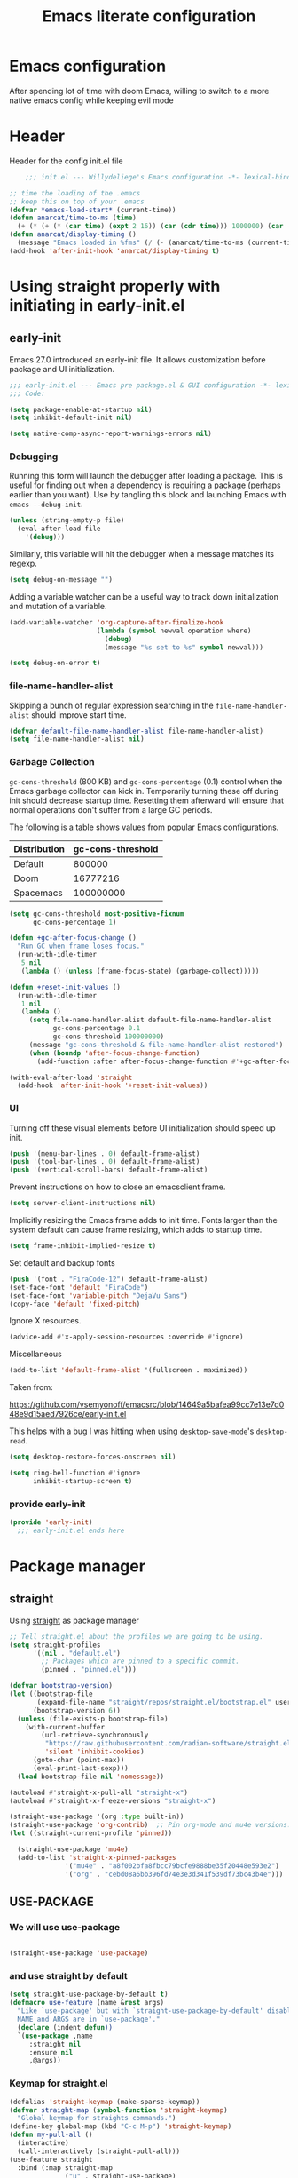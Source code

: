 #+TITLE: Emacs literate configuration
#+PROPERTY: header-args :tangle init.el :results none
#+OPTIONS: toc:nil num:nil
#+auto_tangle: t

* Emacs configuration
After spending lot of time with doom Emacs, willing to switch to a more native emacs config while keeping evil mode
* Header
Header for the config init.el file
#+begin_src emacs-lisp
    ;;; init.el --- Willydeliege's Emacs configuration -*- lexical-binding: t -*-

;; time the loading of the .emacs
;; keep this on top of your .emacs
(defvar *emacs-load-start* (current-time))
(defun anarcat/time-to-ms (time)
  (+ (* (+ (* (car time) (expt 2 16)) (car (cdr time))) 1000000) (car (cdr (cdr time)))))
(defun anarcat/display-timing ()
  (message "Emacs loaded in %fms" (/ (- (anarcat/time-to-ms (current-time)) (anarcat/time-to-ms *emacs-load-start*)) 1000000.0)))
(add-hook 'after-init-hook 'anarcat/display-timing t)

#+end_src

* Using straight properly with initiating in early-init.el
** early-init
:PROPERTIES:
:header-args: :tangle-mode o444 :results silent :tangle ~/.emacs.d/early-init.el
:END:
Emacs 27.0 introduced an early-init file. It allows customization before package and UI initialization.
#+begin_src emacs-lisp :lexical t
  ;;; early-init.el --- Emacs pre package.el & GUI configuration -*- lexical-binding: t; -*-
  ;;; Code:
#+end_src

#+begin_src emacs-lisp :lexical t
(setq package-enable-at-startup nil)
(setq inhibit-default-init nil)
#+end_src

#+begin_src emacs-lisp :lexical t
(setq native-comp-async-report-warnings-errors nil)
#+end_src

*** Debugging
Running this form will launch the debugger after loading a package.
This is useful for finding out when a dependency is requiring a package (perhaps earlier than you want).
Use by tangling this block and launching Emacs with =emacs --debug-init=.

#+begin_src emacs-lisp :var file="" :results silent :tangle no
(unless (string-empty-p file)
  (eval-after-load file
    '(debug)))
#+end_src

Similarly, this variable will hit the debugger when a message matches its regexp.
#+begin_src emacs-lisp :tangle no
(setq debug-on-message "")
#+end_src

Adding a variable watcher can be a useful way to track down initialization and mutation of a variable.
#+begin_src emacs-lisp :tangle no
(add-variable-watcher 'org-capture-after-finalize-hook
                      (lambda (symbol newval operation where)
                        (debug)
                        (message "%s set to %s" symbol newval)))
#+end_src

#+begin_src emacs-lisp :tangle no
(setq debug-on-error t)
#+end_src

*** file-name-handler-alist
Skipping a bunch of regular expression searching in the =file-name-handler-alist= should improve start time.
#+begin_src emacs-lisp :lexical t
(defvar default-file-name-handler-alist file-name-handler-alist)
(setq file-name-handler-alist nil)
#+end_src

*** Garbage Collection
=gc-cons-threshold= (800 KB) and =gc-cons-percentage= (0.1) control when the Emacs garbage collector can kick in.
Temporarily turning these off during init should decrease startup time.
Resetting them afterward will ensure that normal operations don't suffer from a large GC periods.

The following is a table shows values from popular Emacs configurations.

| Distribution | gc-cons-threshold |
|--------------+-------------------|
| Default      |            800000 |
| Doom         |          16777216 |
| Spacemacs    |         100000000 |

#+begin_src emacs-lisp :lexical t
(setq gc-cons-threshold most-positive-fixnum
      gc-cons-percentage 1)

(defun +gc-after-focus-change ()
  "Run GC when frame loses focus."
  (run-with-idle-timer
   5 nil
   (lambda () (unless (frame-focus-state) (garbage-collect)))))
#+end_src

#+begin_src emacs-lisp :lexical t
(defun +reset-init-values ()
  (run-with-idle-timer
   1 nil
   (lambda ()
     (setq file-name-handler-alist default-file-name-handler-alist
           gc-cons-percentage 0.1
           gc-cons-threshold 100000000)
     (message "gc-cons-threshold & file-name-handler-alist restored")
     (when (boundp 'after-focus-change-function)
       (add-function :after after-focus-change-function #'+gc-after-focus-change)))))

(with-eval-after-load 'straight
  (add-hook 'after-init-hook '+reset-init-values))
#+end_src

*** UI
Turning off these visual elements before UI initialization should speed up init.
#+begin_src emacs-lisp :lexical t
(push '(menu-bar-lines . 0) default-frame-alist)
(push '(tool-bar-lines . 0) default-frame-alist)
(push '(vertical-scroll-bars) default-frame-alist)
#+end_src

Prevent instructions on how to close an emacsclient frame.
#+begin_src emacs-lisp :lexical t
(setq server-client-instructions nil)
#+end_src

Implicitly resizing the Emacs frame adds to init time.
Fonts larger than the system default can cause frame resizing, which adds to startup time.
#+begin_src emacs-lisp :lexical t
(setq frame-inhibit-implied-resize t)
#+end_src

Set default and backup fonts
#+begin_src emacs-lisp :lexical t
(push '(font . "FiraCode-12") default-frame-alist)
(set-face-font 'default "FiraCode")
(set-face-font 'variable-pitch "DejaVu Sans")
(copy-face 'default 'fixed-pitch)
#+end_src
Ignore X resources.
#+begin_src emacs-lisp :lexical t
(advice-add #'x-apply-session-resources :override #'ignore)
#+end_src

Miscellaneous
#+begin_src emacs-lisp
(add-to-list 'default-frame-alist '(fullscreen . maximized))
#+end_src

Taken from:

[[https://github.com/vsemyonoff/emacsrc/blob/14649a5bafea99cc7e13e7d048e9d15aed7926ce/early-init.el]]

This helps with a bug I was hitting when using =desktop-save-mode='s =desktop-read=.
#+begin_src emacs-lisp :lexical t
(setq desktop-restore-forces-onscreen nil)
#+end_src

#+begin_src emacs-lisp :lexical t
(setq ring-bell-function #'ignore
      inhibit-startup-screen t)
#+end_src

*** provide early-init
#+begin_src emacs-lisp :lexical t
(provide 'early-init)
  ;;; early-init.el ends here
#+end_src

* Package manager
** straight
Using [[https://github.com/radian-software/straight.el#getting-started][straight]] as package manager
#+begin_src emacs-lisp
;; Tell straight.el about the profiles we are going to be using.
(setq straight-profiles
      '((nil . "default.el")
        ;; Packages which are pinned to a specific commit.
        (pinned . "pinned.el")))
#+end_src

#+begin_src emacs-lisp
(defvar bootstrap-version)
(let ((bootstrap-file
       (expand-file-name "straight/repos/straight.el/bootstrap.el" user-emacs-directory))
      (bootstrap-version 6))
  (unless (file-exists-p bootstrap-file)
    (with-current-buffer
        (url-retrieve-synchronously
         "https://raw.githubusercontent.com/radian-software/straight.el/develop/install.el"
         'silent 'inhibit-cookies)
      (goto-char (point-max))
      (eval-print-last-sexp)))
  (load bootstrap-file nil 'nomessage))
#+end_src

#+begin_src emacs-lisp
  (autoload #'straight-x-pull-all "straight-x")
  (autoload #'straight-x-freeze-versions "straight-x")
#+end_src

#+begin_src emacs-lisp
  (straight-use-package '(org :type built-in))
  (straight-use-package 'org-contrib)  ;; Pin org-mode and mu4e versions.
  (let ((straight-current-profile 'pinned))

    (straight-use-package 'mu4e)
    (add-to-list 'straight-x-pinned-packages
                '("mu4e" . "a8f002bfa8fbcc79bcfe9888be35f20448e593e2")
                '("org" . "cebd08a6bb396fd74e3e3d341f539df73bc43b4e")))

#+end_src

** USE-PACKAGE
*** We will use use-package
#+begin_src emacs-lisp

(straight-use-package 'use-package)

#+end_src
*** and use straight by default
#+begin_src emacs-lisp
(setq straight-use-package-by-default t)
(defmacro use-feature (name &rest args)
  "Like `use-package' but with `straight-use-package-by-default' disabled.
  NAME and ARGS are in `use-package'."
  (declare (indent defun))
  `(use-package ,name
     :straight nil
     :ensure nil
     ,@args))
#+end_src
*** Keymap for straight.el
#+begin_src emacs-lisp
  (defalias 'straight-keymap (make-sparse-keymap))
  (defvar straight-map (symbol-function 'straight-keymap)
    "Global keymap for straights commands.")
  (define-key global-map (kbd "C-c M-p") 'straight-keymap)
  (defun my-pull-all ()
    (interactive)
    (call-interactively (straight-pull-all)))
  (use-feature straight
    :bind (:map straight-map
                ("u" . straight-use-package)
                ("r" . straight-get-recipe)
                ("P" . my-pull-all)
                ("F" . straight-fetch-all)
                ("p" . straight-pull-package)
                ("f" . straight-fetch-package)
                ("v" . straight-visit-package)
                ("b" . straight-visit-package-website)))
#+end_src

* Personal information
#+begin_src emacs-lisp
(setq user-full-name "Frédéric Willem"
      user-mail-address "frederic.willem@gmail.com")
#+end_src

* Defaults
** Save place
#+begin_src emacs-lisp
;; Save the last place edited in files
(use-feature saveplace
  :config
  (save-place-mode 1)
  (setq save-place-file (locate-user-emacs-file "places" ".emacs-places")
        save-place-forget-unreadable-files nil))
#+end_src

** Emacs
#+begin_src emacs-lisp
  (use-feature emacs
    :bind ("C-x C" . save-buffers-kill-emacs)
    :init
    (require 'diary-lib)
    (shell-command "xcape -e 'Control_L=Escape'")
    (defvar ctrl-z-map (make-sparse-keymap))
    (global-set-key [(control ?z)] ctrl-z-map))
#+end_src

** Winner-mode
#+begin_src emacs-lisp
  (use-feature winner
    :bind (:map winner-mode-map
                ("C-\\" . winner-undo)
                ("C-|" . winner-redo))
    :init
    (winner-mode)
    (keymap-unset winner-mode-map "C-c <left>")
    (keymap-unset winner-mode-map "C-c <right>"))
#+end_src

** Recentf
#+begin_src emacs-lisp
(use-feature recentf
  :hook (emacs-startup .  recentf-mode)
  :config
  (setq recentf-max-menu-items 25)
  (setq recentf-max-saved-items 25)
  (add-to-list 'recentf-exclude "~/.emacs.d/.cache/treemacs-persist"))
#+end_src

** Line numbers
#+begin_src emacs-lisp
(use-feature display-line-numbers
  :hook ((text-mode prog-mode) . display-line-numbers-mode)
  :config
  (setq-default display-line-numbers-type 'relative
                display-line-numbers-width 4))
#+end_src

** Display time in modeline
#+begin_src emacs-lisp
  (setq display-time-day-and-date t)
  (setq display-time-default-load-average nil)
  (setq display-time-24hr-format t)
  (display-time-mode)
#+end_src

** Defaults
#+begin_src emacs-lisp
(display-battery-mode 1)
(setq browse-url-browser-function 'browse-url-generic
      browse-url-generic-program "google-chrome")
(defvar my/uname (shell-command-to-string "uname -a"))
(global-prettify-symbols-mode)
(defun delete-visited-file (buffer-name)
  "Delete the file visited by the buffer named BUFFER-NAME."
  (interactive "bDelete file visited by buffer ")
  (let* ((buffer (get-buffer buffer-name))
         (filename (buffer-file-name buffer)))
    (when buffer
      (when (and filename
                 (file-exists-p filename))
        (delete-file filename))
      (kill-buffer buffer))))
(keymap-global-set "C-x D" 'delete-visited-file)
(defvar my/using-android (string-match "Android" my/uname))
#+end_src

** isearch
#+begin_src emacs-lisp
  (use-feature isearch
    :config
    (setq isearch-lazy-count t
          isearch-repeat-on-direction-change t
          isearch-wrap-pause 'no
          isearch-allow-prefix t))
#+end_src

** ispell
#+begin_src emacs-lisp
  (use-feature ispell
    ;; :custom
    ;; (ispell-dictionary "fr_FR,en_US,en_GB")
    :config
    (ispell-set-spellchecker-params))

#+end_src

** Help
*** Helpful
Better help buffer
#+begin_src emacs-lisp
(use-package helpful
  :init
  (setq helpful--view-literal t)
  :bind (("C-c C-." . helpful-at-point)
         ("C-h f" . helpful-callable)
         ("C-h v" . helpful-variable)
         ("C-h k" . helpful-key)
         ("C-h x" . helpful-command)))
#+end_src

*** Womanizer
#+begin_src emacs-lisp
(use-feature help
  :bind (:map help-map
              ("W" . woman)))
#+end_src

** Terminals
*** Vterm
#+begin_src emacs-lisp
  (use-package vterm
    :bind (:map project-prefix-map
                ("t" . project-vterm))
    :preface
    (defun project-vterm ()
      (interactive)
      (defvar vterm-buffer-name)
      (let* ((default-directory (project-root     (project-current t)))
             (vterm-buffer-name (project-prefixed-buffer-name "vterm"))
             (vterm-buffer (get-buffer vterm-buffer-name)))
        (if (and vterm-buffer (not current-prefix-arg))
            (pop-to-buffer vterm-buffer  (bound-and-true-p display-comint-buffer-action))
          (vterm))))
    :init
    (with-eval-after-load 'project
      (add-to-list 'project-switch-commands     '(project-vterm "Vterm") t))
    :hook (vterm-mode . puni-disable-puni-mode))
#+end_src

*** Meow-vterm
#+begin_src emacs-lisp
(use-package meow-vterm
  :straight (meow-vterm :host github :repo "accelbread/meow-vterm")
  :init
  (meow-vterm-enable))
#+end_src

*** Vterm toggle
#+begin_src emacs-lisp
(use-package vterm-toggle
  :bind (("C-c t t" . vterm-toggle)
         ("C-c t V" . vterm-toggle-cd)))
#+end_src

*** Multi vterm
Use vterm as multiplexer
#+begin_src emacs-lisp
(use-package multi-vterm
  :bind ( ("C-c t m" . multi-vterm)
          :map vterm-mode-map
          ("C-c t r" . multi-vterm-rename-buffer)
          ("C-c t n" . multi-vterm-next)
          ("C-c t p" . multi-vterm-prev))
  :config
  (define-key vterm-mode-map [return]  #'vterm-send-return)
  (setq vterm-keymap-exceptions nil))
#+end_src

*** Eshell
#+begin_src emacs-lisp
(use-feature eshell
  :bind ("C-c t e" . eshell))
(use-package eshell-vterm
  :hook (eshell-mode . eshell-vterm-mode)
  :after eshell
  :config)
#+end_src

*** Exec path
#+begin_src emacs-lisp
(use-package exec-path-from-shell
  :init
  (exec-path-from-shell-initialize))
#+end_src

** Custom.el
see [[https://github.com/protesilaos/dotfiles/blob/master/emacs/.emacs.d/prot-emacs.org#44-the-initel-setting-to-send-custom-file-to-oblivion][Prot's advice on custom.el]]
#+begin_src emacs-lisp
;; Disable the damn thing by making it disposable.
(setq custom-file (make-temp-file "emacs-custom-"))
(defun my/open-custon-file ()
  "Open the custom file."
  (interactive)
  (find-file custom-file))
(keymap-global-set "C-x c" 'my/open-custon-file)
#+end_src

** Backup files
#+begin_src emacs-lisp
  (use-feature files
    :config
    (setq backup-directory-alist `(("." . ,(expand-file-name "tmp/backups/" user-emacs-directory))))

    ;; auto-save-mode doesn't create the path automatically!
    (make-directory (expand-file-name "tmp/auto-saves/" user-emacs-directory) t)

    (setq auto-save-list-file-prefix (expand-file-name "tmp/auto-saves/sessions/" user-emacs-directory)
          auto-save-file-name-transforms `((".*" ,(expand-file-name "tmp/auto-saves/" user-emacs-directory) t)))

    (setq create-lockfiles nil))
#+end_src

** GPG
#+begin_src emacs-lisp
  (use-feature epa-file
    :init
    (epa-file-enable)
    (setq epa-file-encrypt-to "frederic.willem@gmail.com")
    (setq epg-pinentry-mode 'loopback))
#+end_src

** Mini buffer
#+begin_src emacs-lisp
  (setq enable-recursive-minibuffers t)
  (minibuffer-depth-indicate-mode)
#+end_src

** Scroll
#+begin_src emacs-lisp
  (use-feature pixel-scroll
    :bind
    ([remap scroll-up-command]   . pixel-scroll-interpolate-down)
    ([remap scroll-down-command] . pixel-scroll-interpolate-up)
    :custom
    (pixel-scroll-precision-interpolate-page t)
    :init
    (pixel-scroll-precision-mode 1))
#+end_src
* Keys
** meow
#+begin_src emacs-lisp
  (use-package meow
    :hook (meow-mode . meow-org-note-insert)
    :init
    (defun meow-org-note-insert ()
      "Enter insert mode in org note buffer.
      This is needed for minor modes"
      (if
          (or
           (equal
            (buffer-name)
            "*Org Note*")
           (equal
            (buffer-name)
            "COMMIT_EDITMSG"))
          (meow-insert-mode)))
    :config
    (defun meow-setup ()
      (setq meow-use-clipboard t
            meow-select-on-change nil
            meow-use-cursor-position-hack t
            meow-use-enhanced-selection-effect t)  ;; optional, for visual effect
      (add-to-list 'meow-mode-state-list '(mu4e-view-mode . motion))
      (add-to-list 'meow-mode-state-list '(cfw:calendar-mode . motion))
      (setcdr (assq 'vterm-mode meow-mode-state-list) 'insert)
      (add-to-list 'meow-keypad-start-keys '(?z . ?z) t)
      (meow-motion-overwrite-define-key
       ;; switch 'e' and 'p'
       '("e" . meow-prev)
       '("'" . repeat)
       '("<escape>" . ignore))
      (meow-leader-define-key
       ;; To the originally e in MOTION state, use SPC e.
       '("e" . "H-e")
       '("_" . meow-universal-argument)
       '("1" . meow-digit-argument)
       '("2" . meow-digit-argument)
       '("3" . meow-digit-argument)
       '("4" . meow-digit-argument)
       '("5" . meow-digit-argument)
       '("6" . meow-digit-argument)
       '("7" . meow-digit-argument)
       '("8" . meow-digit-argument)
       '("9" . meow-digit-argument)
       '("0" . meow-digit-argument))
      (meow-normal-define-key
       '("0" . meow-expand-0)
       '("1" . meow-expand-1)
       '("2" . meow-expand-2)
       '("3" . meow-expand-3)
       '("4" . meow-expand-4)
       '("5" . meow-expand-5)
       '("6" . meow-expand-6)
       '("7" . meow-expand-7)
       '("8" . meow-expand-8)
       '("9" . meow-expand-9)
       '("-" . negative-argument)
       '(";" . meow-reverse)
       '("," . meow-inner-of-thing)
       '("." . meow-bounds-of-thing)
       '("=" . format-all-region-or-buffer)
       '("[" . meow-beginning-of-thing)
       '("]" . meow-end-of-thing)
       '("/" . meow-visit)
       '("a" . meow-append)
       '("A" . meow-open-below)
       '("b" . meow-back-word)
       '("B" . meow-back-symbol)
       '("c" . meow-change)
       '("d" . meow-delete)
       '("e" . meow-prev)
       '("E" . meow-prev-expand)
       '("f" . meow-find)
       '("g" . meow-cancel-selection)
       '("G" . meow-grab)
       '("m" . meow-left)
       '("M" . meow-left-expand)
       '("i" . meow-right)
       '("I" . meow-right-expand)
       '("j" . meow-join)
       '("k" . meow-kill)
       '("l" . meow-line)
       '("L" . meow-goto-line)
       '("h" . meow-mark-word)
       '("H" . meow-mark-symbol)
       '("n" . meow-next)
       '("N" . meow-next-expand)
       '("o" . meow-block)
       '("O" . meow-to-block)
       '("p" . meow-yank)
       '("q" . meow-quit)
       '("r" . meow-replace)
       '("s" . meow-insert)
       '("S" . meow-open-above)
       '("t" . meow-till)
       '("u" . meow-undo)
       '("U" . meow-undo-in-selection)
       '("v" . meow-search)
       '("w" . meow-next-word)
       '("W" . meow-next-symbol)
       '("x" . meow-delete)
       '("X" . meow-backward-delete)
       '("y" . meow-save)
       '("z" . meow-pop-selection)
       '("'" . repeat)
       '("_" . meow-universal-argument)
       '("<escape>" . ignore)))
    (meow-setup)
    (meow-global-mode 1))
#+end_src

* Org mode
** Org basics
*** Org-mode
#+begin_src emacs-lisp
  (use-feature org
    :hook (org-mode                . my/prettify)
    ;; :hook (server-after-make-frame . my/custom-agenda)
    :bind (("C-c l"               . org-store-link)
           ("C-c a"               . org-agenda)
           :map ctrl-z-map
           ("z"               . org-capture)
           ("a"               . my/custom-agenda)
           :map org-mode-map
           ("C-c $"               . org-archive-subtree-default))
    :custom
    (org-return-follows-link t)
    (org-agenda-skip-deadline-prewarning-if-scheduled t)
    (org-agenda-skip-timestamp-if-deadline-is-shown t)
    (org-agenda-restore-windows-after-quit t)
    (org-deadline-warning-days 5)
    (org-enforce-todo-dependencies t)
    :custom-face
    (org-agenda-date-weekend-today ((t (:inherit org-agenda-date
                                                 :underline t
                                                 :height 1.3))))
    (org-agenda-date-today ((t (:inherit org-agenda-date
                                         :underline t
                                         :height 1.3))))
    (org-level-1 ((t (:height 1.2))))
    (org-level-2 ((t (:height 1.15))))
    (org-level-3 ((t (:height 1.1))))
    :init
    (defun my/prettify ()
      (setq prettify-symbols-alist '((":PROPERTIES:" . "⚙️")
                                     (":LOGBOOK:" . "☰")
                                     ("#+begin_src" . ?✎)
                                     ("#+end_src"   . ?□)
                                     ("DEADLINE:" . "📆")
                                     ("CLOCK:" . "⏳")
                                     ("SCHEDULED:"  . "🪟") ; It's a window - not a plus sign in a box
                                     (":END:" . "🔚" ))))
    (setq org-directory "~/org/")
    (defvar journal-file "journal.org")
    (defun build-agenda ()
      (interactive)
      (setq org-agenda-files (directory-files org-directory nil ".*==project.*"))
      (add-to-list 'org-agenda-files journal-file)
      (add-to-list 'org-agenda-files "~/org/inbox.org"))
    (defun my-org-agenda ()
      (interactive)
      (if (not org-agenda-files)
          (build-agenda)))

    ;; Agenda styling
    (setq org-stuck-projects '("+Project/PROJ" ("NEXT" "WAIT" "MEETING" "HOLD") nil ""))
    (setq  org-agenda-block-separator ?─
           org-agenda-time-grid
           '((daily today require-timed)
             (800 1000 1200 1400 1600 1800 2000)
             " ┄┄┄┄┄ " "┄┄┄┄┄┄┄┄┄┄┄┄┄┄┄")
           org-agenda-current-time-string
           "⭠ now ─────────────────────────────────────────────────")
    (setq org-startup-indented t)
    (setq org-attach-store-link-p 'file)
    (org-babel-do-load-languages 'org-babel-load-languages
                                 (append org-babel-load-languages
                                         '((shell     . t)
                                           (java      . t))))
    (setq org-archive-default-command 'org-archive-to-archive-sibling)
    (setq org-confirm-babel-evaluate nil)
    (setq
     ;; Edit settings
     org-log-done 'time
     org-log-into-drawer t
     org-auto-align-tags nil
     org-tags-column 0
     org-fold-catch-invisible-edits 'show-and-error
     org-special-ctrl-a/e t
     org-insert-heading-respect-content t

     ;; Org styling, hide markup etc.
     org-hide-emphasis-markers t
     org-pretty-entities t
     org-ellipsis "…")
    (setq org-capture-templates `( ("p" "Protocol" entry
                                    (file+headline ,(concat org-directory "inbox.org") "Inbox")
                                    "* %:description\n Source:  %u, %:annotation \n#+BEGIN_QUOTE\n%i\n#+END_QUOTE\n\n\n%?" :immediate-finish t)
                                   ("L" "Protocol Link" entry
                                    (file+headline ,(concat org-directory "inbox.org") "Inbox")
                                    "* %? [[%:link][%:description]] \n Captured On: %U" :immediate-finish t)))
    (defun capture-filename ()
      "Select the project filename to capture to."
      (interactive)
      (let ((fpath (read-file-name "Project file name: "
                                   "~/org/*==project*"
                                   nil nil nil)))
        (find-file fpath)
        (goto-char (org-find-exact-headline-in-buffer "Tasks"))))
    (add-to-list 'org-capture-templates
                 '("t" "New [t]ask" entry
                   (function capture-filename)
                   "* TODO %?\n  %i"
                   :jump-to-captured t))
    (add-to-list 'org-capture-templates
                 '("j" "[j]ournal entry" entry
                   (file+olp+datetree journal-file)
                   "*  %<%I:%M %p>: %? " :tree-type year))

    (defun my/archive-project ()
      "Steps to archive a =project="
      (let (
            (org-enforce-todo-dependencies nil)
            (org-capture-templates
             '(("j" "journal" entry
                (file+olp+datetree journal-file)
                "* DONE %a\nCLOSED: %U\n%(org-paste-subtree 1)" :immediate-finish t :tree-type year))))
        (org-map-entries (lambda ()
                           (org-todo 'done)) nil 'tree)
        (org-copy-subtree)
        (denote-keywords-add '("ARCHIVE"))
        (denote-keywords-remove)
        (denote-rename-file-using-front-matter (buffer-file-name))
        (org-capture nil "j")))
    (defun make-archive()
      "Only archive when Tasks heading get the ARCHIVE tag."
      (when (and (member "ARCHIVE" (org-get-tags))
                 (member "Tasks" (org-heading-components)))
        (my/archive-project)))
    (add-hook 'org-after-tags-change-hook
              'make-archive)
    (setq org-datetree-add-timestamp 'active)
    (setq org-refile-targets '((org-agenda-files :maxlevel . 3)))
    (setq org-outline-path-complete-in-steps nil)         ; Refile in a single go
    (setq org-startup-folded 'show2levels)
    (setq org-tag-alist '((:startgroup . nil)
                          ("work" . ?w) ("family" . ?f)
                          ("personal" . ?p)
                          (:endgroup . nil)
                          ("ARCHIVE" . ?a)))
    (setq org-todo-keywords
          '((sequence
             "TODO(t)"  ; A task that needs doing & is ready to do
             "NEXT(n)"  ; The nex task in to perform in the project
             "MEETING"  ; Meeting
             "WAIT(w@)"  ; Something external is holding up this task
             "HOLD(h@)"  ; This task is paused/on hold because of me
             "IDEA(i)"  ; An unconfirmed and unapproved task or notion
             "|"
             "CANCELLED(c)"
             "DONE(d)")  ; Task successfully completed
            (sequence
             "PROJ(p)"  ; A project, which usually contains other tasks
             "|"
             "KILL(k)")
            (sequence
             "REPLY(r)"
             "|"
             "REPLIED(R)")))
    (setq org-todo-keyword-faces
          (quote (("TODO" :foreground "red" :weight bold)
                  ("NEXT" :foreground "blue" :weight bold)
                  ("WAITING" :foreground "orange" :weight bold)
                  ("DONE" :foreground "forest green" :weight bold)
                  ("HOLD" :foreground "magenta" :weight bold)
                  ("CANCELLED" :foreground "forest green" :weight bold)
                  ("MEETING" :foreground "forest green" :weight bold))))
    ;; make org-protocol available
    (require 'org-protocol)
    (defun my/custom-agenda ()
      "Open the agenda =z= view"
      (interactive)
      (my-org-agenda)
      (org-agenda nil "z")
      (delete-other-windows))
    (unless (daemonp)
      (setq initial-buffer-choice (lambda ()
                                    (my/custom-agenda)
                                    (get-buffer-create "*Org Agenda*")))))
#+end_src

*** Org-contrib
#+begin_src emacs-lisp
(use-package org-contrib
  :after org
  :init
  (require 'org-checklist))
#+end_src

** Org auto tangle
#+begin_src emacs-lisp
(use-package org-auto-tangle
  :after org
  :hook (org-mode . org-auto-tangle-mode))
#+end_src

** Org-agenda
*** org-super-agenda
#+begin_src emacs-lisp
  (use-package org-super-agenda
    :straight (org-super-agenda :type git :flavor melpa :host github :repo "willydeliege/org-super-agenda")
    :after org
    :config
    (org-super-agenda-mode)
    (setq org-agenda-custom-commands
          '(("z" "My view"
             ((agenda "" ((org-agenda-span 2)
                          (org-agenda-start-day "+0d")
                          (org-super-agenda-groups
                           '((:name ""
                                    :time-grid t
                                    :date today
                                    :deadline today
                                    :scheduled today)
                             ;; :order 1)
                             (:name "---------------------------------------------------------------------------------------" :anything)
                             ;; (:discard (:anything))
                             ))))
              (alltodo "" ((org-agenda-overriding-header "")
                           (org-super-agenda-groups
                            '(;; Each group has an implicit boolean OR operator between its selectors.
                              (:name "Important/Urgent"
                                     :and (:deadline (before "+2d") :priority "A")
                                     :and (:scheduled (before "+2d") :priority "A")
                                     :face (:foreground "firebrick1"))
                              (:name "Important/Not urgent"
                                     :and (:deadline (after "+2d") :priority "A")
                                     :and (:scheduled (after "+2d") :priority "A"))
                              (:name "Passed deadline"
                                     :and (:deadline past :todo ("TODO" "WAIT" "HOLD" "NEXT"))
                                     :face (:foreground "#7f1b19"))
                              (:scheduled past)
                              (:scheduled future)
                              (:priority<= "B"
                                           ;; Show this section after "Today" and "Important", because
                                           ;; their order is unspecified, defaulting to 0. Sections
                                           ;; are displayed lowest-number-first.
                                           :order 1)
                              (:name "Meeting"
                                     :todo "MEETING"
                                     :order 7)
                              (:name "Next"
                                     :todo "NEXT"
                                     :order 8)
                              (:name "Waiting"
                                     :todo "WAIT"
                                     :order 9)
                              (:name "On hold"
                                     :todo "HOLD"
                                     :order 10)
                              (:discard (:todo "PROJ"))))))))))
    (add-to-list 'org-agenda-custom-commands
                 '("w" "Weekly review" agenda ""
                   ((org-agenda-span 8)
                    (org-agenda-start-day "-7d")
                    (org-agenda-skip-archived-trees nil)
                    (org-agenda-start-with-log-mode 'only)
                    (org-agenda-log-mode-items '(state closed clock))))))
#+end_src

** Olivetti
*** Visual-mode
#+begin_src emacs-lisp
(use-package visual-fill-column)
#+end_src

*** olivetti-mode
Distraction-free writing
#+begin_src emacs-lisp
(use-package olivetti
  :config
  (defun my/distraction-free ()
    "Distraction-free writing environment using Olivetti package."
    (interactive)
    (if (equal olivetti-mode nil)
        (progn
          (window-configuration-to-register 1)
          (delete-other-windows)
          (text-scale-set 2)
          (setq display-line-numbers nil)
          ;; (visual-fill-column-mode)
          (olivetti-mode t))
      (progn
        (if (eq (length (window-list)) 1)
            (jump-to-register 1))
        (setq display-line-numbers 'relative)
        ;; (visual-fill-column-mode 0)
        (olivetti-mode 0)
        (text-scale-set 0))))
  :bind
  (("<f9>" . my/distraction-free)))
#+end_src

** Org notifications
#+begin_src emacs-lisp
(use-package org-alert
  :hook (after-init . org-alert-enable)
  :init
  (setq alert-default-style 'libnotify))
#+end_src

** Org clip link
#+begin_src emacs-lisp
  (use-package org-cliplink
    :after org
    :bind (:map ctrl-z-map
           ("l" . org-cliplink)))
#+end_src

** Org download
#+begin_src emacs-lisp
(use-package org-download :after org)
#+end_src

** Org ql
#+begin_src emacs-lisp
(use-package org-ql
  :commands (org-ql-find))
#+end_src

** Org crypt
#+begin_src emacs-lisp
(use-feature org-crypt
  :config
  (require 'org-crypt)
  (org-crypt-use-before-save-magic)
  (setq org-tags-exclude-from-inheritance '("crypt"))
  (setq org-crypt-key "frederic.willem@gmail.com"))
#+end_src

** Org passwords
#+begin_src emacs-lisp
  (use-package org-passwords
    :defer 5
    :straight `(org-passwords :type git :repo "https://bitbucket.org/alfaromurillo/org-passwords.el.git" :files (:defaults))
    :bind ((:map ctrl-z-map
                 ("q" . org-passwords)
                 :map org-passwords-mode-map
                 ("C-c u" . org-passwords-copy-username)
                 ("C-c s" . org-passwords-copy-password)
                 ("C-c o" . org-passwords-open-url)))
    :custom
    (org-passwords-file "~/org/password.org.gpg")
    :config
    (setq enable-recursive-minibuffers t)
    (setq org-passwords-random-words-dictionary "/etc/dictionaries-common/words")
    (add-to-list 'org-capture-templates
                 '("P" "password" entry (file "~/org/password.org.gpg")
                   "* %^{Title}\n  %^{URL}p %^{USERNAME}p %^{PASSWORD}p")))
#+end_src

** org-timeblock
#+begin_src emacs-lisp
  (use-package org-timeblock
    :bind (:map ctrl-z-map
                ("t" . org-timeblock)))
#+end_src

* Dired
** Dired
#+begin_src emacs-lisp
  (use-feature dired
    :hook (dired-mode . dired-hide-details-mode)
    :hook (dired-mode . dired-omit-mode)
    :custom
    (dired-create-destination-dirs 'ask)
    :init
    (setq dired-omit-files (rx (seq bol "." (not (any "."))))
          dired-listing-switches "-Al -h -v --group-directories-first"))
#+end_src

** Dired sudo
#+begin_src emacs-lisp
(use-package dired-toggle-sudo :after dired)
#+end_src

** Dired subtree
#+begin_src emacs-lisp
  (use-package dired-subtree
    :after dired
    :bind (:map dired-mode-map
                ("TAB" . dired-subtree-toggle)))
#+end_src

** Dired imenu
#+begin_src emacs-lisp
(use-package dired-imenu
  :after dired)
#+end_src

** Dired git
#+begin_src emacs-lisp
(use-package dired-git-info
  :bind (:map dired-mode-map
              (")" . dired-git-info-mode))
  :after (dired))
#+end_src

** fd-dired
#+begin_src emacs-lisp
(use-package fd-dired
  :config
  (defun fd-name-dired-vcs (dir pattern)
    (interactive
     "DFd-name (directory): \nsFd-name (filename regexp): ")
    (let ((fd-dired-pre-fd-args
           (concat " --no-ignore-vcs " fd-dired-pre-fd-args)))
      (fd-dired dir (shell-quote-argument pattern))))
  (defun fd-grep-dired-vcs (dir regexp)
    (interactive "DFd-grep (directory): \nsFd-grep (rg regexp): ")
    (let ((fd-dired-pre-fd-args
           (concat " --no-ignore-vcs " fd-dired-pre-fd-args)))
      (fd-dired dir (concat "--exec " fd-grep-dired-program
                            " " fd-grep-dired-pre-grep-args " "
                            (shell-quote-argument regexp)
                            " -0 -ls ")))))
#+end_src

* Version control
** Magit
#+begin_src emacs-lisp
  ;; wanted by magit
  (use-package transient)

  (use-package magit
    :bind (:map ctl-x-map
                ("C-M-g" . magit-status)
                ("g" . magit-status)
                :map project-prefix-map
                ("m" . magit-project-status))
    :custom
    (magit-diff-refine-hunk 'all)
    (magit-define-global-key-bindings 'default)
    :init
    (with-eval-after-load 'project
      (add-to-list 'project-switch-commands     '(magit-project-status "magit") t))
    :config
    (setq magit-display-buffer-function 'magit-display-buffer-same-window-except-diff-v1))
#+end_src

** Orgit
#+begin_src emacs-lisp
(use-package orgit :after magit)
#+end_src

** Forge
Used to play with forges like GitHub or gitlab
#+begin_src emacs-lisp
(use-package forge
  :after magit)
#+end_src

** Orgit for forge
#+begin_src emacs-lisp
(use-package orgit-forge
  :after (orgit forge))
#+end_src

** Diff-hl
#+begin_src emacs-lisp
  (use-package diff-hl
    :bind (:map ctrl-z-map
                ("v *" . diff-hl-show-hunk)
                ("v S" . diff-hl-stage-current-hunk)
                ("v [" . diff-hl-previous-hunk)
                ("v ]" . diff-hl-next-hunk)
                ("v n" . diff-hl-revert-hunk)
                ("v {" . diff-hl-show-hunk-previous)
                ("v }" . diff-hl-show-hunk-next))
    :hook ((magit-pre-refresh . diff-hl-magit-pre-refresh)
           (magit-post-refresh . diff-hl-magit-post-refresh)
           (dired-mode . diff-hl-dired-mode))
    :custom
    (diff-hl-draw-borders nil)
    (diff-hl-show-staged-changes nil)
    :init
    (global-diff-hl-mode 1)
    (diff-hl-flydiff-mode 1))
#+end_src

* Denote
** Denote Protesilaos Stavrou

#+begin_src emacs-lisp
(use-package denote
  :after org
  :straight (:host sourcehut :repo "protesilaos/denote")
  :hook (dired-mode . denote-dired-mode)
  :bind (("C-c n n" . denote)
         ("C-c n c" . denote-region) ; "contents" mnemonic
         ("C-c n n" . denote-type)
         ("C-c n d" . denote-date)
         ("C-c n z" . denote-signature) ; "zettelkasten" mnemonic
         ("C-c n s" . denote-subdirectory)
         ("C-c n t" . denote-template)
         ("C-c n r" . denote-rename-file)
         ("C-c n R" . denote-rename-file-using-front-matter)
         ("C-c n p" . my/find-project-files)
         :map org-mode-map
         ("C-c n i" . denote-link) ; "insert" mnemonic
         ("C-c n I" . denote-add-links)
         ("C-c n b" . denote-backlinks)
         ("C-c n k a" . denote-keywords-add)
         ("C-c n k r" . denote-keywords-remove)
         ("C-c n f f" . denote-find-link)
         ("C-c n f b" . denote-find-backlink)
         ;; Key bindings specifically for Dired.
         :map dired-mode-map
         ("C-c C-d C-i" . denote-link-dired-marked-notes)
         ("C-c C-d C-r" . denote-dired-rename-files)
         ("C-c C-d C-k" . denote-dired-rename-marked-files-with-keywords)
         ("C-c C-d C-R" . denote-dired-rename-marked-files-using-front-matter))
  :init
  (defun my/find-project-files()
    "Open dired and select the projects files."
    (interactive)
    (dired "~/org/*==project*"))
  :config
  ;; Remember to check the doc strings of those variables.
  (setq denote-directory org-directory)
  (setq denote-known-keywords '("project" "family" "work" "personal" "archive"))
  (setq denote-infer-keywords t)
  (setq denote-sort-keywords t)
  (setq denote-file-type nil) ; Org is the default, set others here
  (setq denote-excluded-directories-regexp nil)
  (setq denote-excluded-keywords-regexp nil)
  (setq denote-prompts '(title keywords template signature))

  ;; Pick dates, where relevant, with Org's advanced interface:
  (setq denote-date-prompt-use-org-read-date t)


  ;; Read this manual for how to specify `denote-templates'.  We do not
  ;; include an example here to avoid potential confusion.

  (setq denote-templates
        '((empty . "")
          (project .  "#+category: TO_FILL\n\n\n* Objective/Goals\n* Brainstorming\n* PROJ Tasks\n** TODO initial task\n* Communication\n* Dates\n* Notes\n* Reference material\n")))

  (setq denote-date-format nil) ; read doc string
  (defun my-denote-org-extract-subtree (&optional silo)
    "Create new Denote note using current Org subtree.
   Make the new note use the Org file type, regardless of the value
   of `denote-file-type'.

   With an optional SILO argument as a prefix (\\[universal-argument]),
   ask user to select a SILO from `my-denote-silo-directories'.

   Use the subtree title as the note's title.  If available, use the
   tags of the heading are used as note keywords.

   Delete the original subtree."
    (interactive
     (list (when current-prefix-arg
             (completing-read "Select a silo: " my-denote-silo-directories nil t))))
    (if-let ((text (org-get-entry))
             (heading (org-get-heading :no-tags :no-todo :no-priority :no-comment)))
        (let ((element (org-element-at-point))
              (tags (org-get-tags))
              (denote-user-enforced-denote-directory silo))
          (delete-region (org-entry-beginning-position)
                         (save-excursion (org-end-of-subtree t) (point)))
          (denote heading
                  tags
                  'org
                  nil
                  (or
                   ;; Check PROPERTIES drawer for :created: or :date:
                   (org-element-property :CREATED element)
                   (org-element-property :DATE element)
                   ;; Check the subtree for CLOSED
                   (org-element-property :raw-value
                                         (org-element-property :closed element))))
          (insert text))
      (user-error "No subtree to extract; aborting")))

  ;; By default, we do not show the context of links.  We just display
  ;; file names.  This provides a more informative view.
  (setq denote-backlinks-show-context t)

  ;; Also see `denote-link-backlinks-display-buffer-action' which is a bit
  ;; advanced.

  ;; If you use Markdown or plain text files (Org renders links as buttons
  ;; right away)
  (add-hook 'find-file-hook #'denote-link-buttonize-buffer)

  ;; We use different ways to specify a path for demo purposes.
  (setq denote-dired-directories
        (list denote-directory
              (thread-last denote-directory (expand-file-name "attachments"))
              ;; (expand-file-name "~/Documents/books")
              ))


  ;; Automatically rename Denote buffers using the `denote-rename-buffer-format'.
  (denote-rename-buffer-mode 1)


  (setq denote-org-capture-specifiers "%l\n%i\n%?")

  ;; Also check the commands `denote-link-after-creating',
  ;; `denote-link-or-create'.  You may want to bind them to keys as well.


  ;; If you want to have Denote commands available via a right click
  ;; context menu, use the following and then enable
  ;; `context-menu-mode'.
  (add-hook 'context-menu-functions #'denote-context-menu))
#+end_src

** Denote menu
#+begin_src emacs-lisp
(use-package denote-menu
  :after org
  :bind ("C-c d" . list-denotes)
  :init
  (require 'denote-org-dblock)
  (setq denote-menu-show-file-signature t)
  (defun my/denote-menu-filter-project-oonly ()
    (interactive)
    (setq denote-menu-current-regex "==project")
    (denote-menu-update-entries)))

#+end_src

* UI
** avy
avy - jump to character
see https://karthinks.com/software/avy-can-do-anything/
#+begin_src emacs-lisp
  (use-package dictionary)
  (use-package avy
    :custom
    (avy-keys '(?a ?r ?s ?t ?g ?n ?e ?i ?o))   ;; colemak-friendly
    :config
    (defun avy-action-kill-whole-line (pt)
      (save-excursion
        (goto-char pt)
        (kill-whole-line))
      (select-window
       (cdr
        (ring-ref avy-ring 0)))
      t)

    (setf (alist-get ?k avy-dispatch-alist) 'avy-action-kill-stay
          (alist-get ?K avy-dispatch-alist) 'avy-action-kill-whole-line)
    (defun avy-action-copy-whole-line (pt)
      (save-excursion
        (goto-char pt)
        (cl-destructuring-bind (start . end)
            (bounds-of-thing-at-point 'line)
          (copy-region-as-kill start end)))
      (select-window
       (cdr
        (ring-ref avy-ring 0)))
      t)

    (defun avy-action-yank-whole-line (pt)
      (avy-action-copy-whole-line pt)
      (save-excursion (yank))
      t)

    (setf (alist-get ?y avy-dispatch-alist) 'avy-action-yank
          (alist-get ?w avy-dispatch-alist) 'avy-action-copy
          (alist-get ?W avy-dispatch-alist) 'avy-action-copy-whole-line
          (alist-get ?Y avy-dispatch-alist) 'avy-action-yank-whole-line)
    (defun avy-action-teleport-whole-line (pt)
      (avy-action-kill-whole-line pt)
      (save-excursion (yank)) t)

    (setf (alist-get ?t avy-dispatch-alist) 'avy-action-teleport
          (alist-get ?T avy-dispatch-alist) 'avy-action-teleport-whole-line)

    (defun avy-action-mark-to-char (pt)
      (activate-mark)
      (goto-char pt))

    (setf (alist-get ?  avy-dispatch-alist) 'avy-action-mark-to-char)
    (defun avy-action-flyspell (pt)
      (save-excursion
        (goto-char pt)
        (when (require 'flyspell nil t)
          (flyspell-auto-correct-word)))
      (select-window
       (cdr (ring-ref avy-ring 0)))
      t)

    ;; Bonjour Bind to semicolon (flyspell uses C-;)
    (setf (alist-get ?\; avy-dispatch-alist) 'avy-action-flyspell)
    ;; TODO add dictionnary
    (defun dictionary-search-dwim (&optional arg)
      "Search for definition of word at point. If region is active,
        search for contents of region instead. If called with a prefix
        argument, query for word to search."
      (interactive "P")
      (if arg
          (dictionary-search nil)
        (if (use-region-p)
            (dictionary-search (buffer-substring-no-properties
                                (region-beginning)
                                (region-end)))
          (if (thing-at-point 'word)
              (dictionary-lookup-definition)
            (dictionary-search-dwim '(4))))))

    (defun avy-action-define (pt)
      (save-excursion
        (goto-char pt)
        (dictionary-search-dwim))
      (select-window
       (cdr (ring-ref avy-ring 0)))
      t)

    (setf (alist-get ?= avy-dispatch-alist) 'avy-action-define)

    (defun avy-action-helpful (pt)
      (save-excursion
        (goto-char pt)
        (helpful-at-point))
      (select-window
       (cdr (ring-ref avy-ring 0)))
      t)

    (setf (alist-get ?H avy-dispatch-alist) 'avy-action-helpful)
    (defun avy-action-embark (pt)
      (unwind-protect
          (save-excursion
            (goto-char pt)
            (embark-act))
        (select-window
         (cdr (ring-ref avy-ring 0))))
      t)

    (setf (alist-get ?. avy-dispatch-alist) 'avy-action-embark)

    :bind (("M-j" . avy-goto-char-timer)))
#+end_src

** Theme
*** modus themes
#+begin_src emacs-lisp
(use-package modus-themes
  :config
  (setq modus-themes-to-toggle '(modus-operandi-tinted modus-vivendi-tinted)
        modus-themes-org-blocks 'tinted-background))

#+end_src

*** ef-themes
#+begin_src emacs-lisp
(use-package ef-themes
  :bind   ("<f6>" . ef-themes-toggle)
  :config
  (setq ef-themes-to-toggle '(ef-duo-dark ef-duo-light)))
#+end_src

*** Doom-theme
#+begin_src emacs-lisp
(use-package doom-themes)
#+end_src

*** Theme changer
Change light to dark theme according to the sunset/sunrise
#+begin_src emacs-lisp
(use-package theme-changer
  :config
  (setq calendar-location-name "Saint-Nicolas, BE"
        calendar-latitude 50.628
        calendar-longitude 5.516)
  (change-theme 'ef-duo-light 'ef-duo-dark))
#+end_src

** Icons
*** Nerd Icons
#+begin_src emacs-lisp
(use-package nerd-icons
  ;; :custom
  ;; The Nerd Font you want to use in GUI
  ;; "Symbols Nerd Font Mono" is the default and is recommended
  ;; but you can use any other Nerd Font if you want
  ;; (nerd-icons-font-family "Symbols Nerd Font Mono")
  )
#+end_src

*** Nerd icons completion
#+begin_src emacs-lisp
(use-package nerd-icons-completion
  :after marginalia
  :config
  (nerd-icons-completion-mode)
  (add-hook 'marginalia-mode-hook #'nerd-icons-completion-marginalia-setup))

#+end_src

*** Nerd icons for dired
#+begin_src emacs-lisp
(use-package nerd-icons-dired
  :hook
  (dired-mode . nerd-icons-dired-mode))
#+end_src

** Modeline
*** Doom-modeline
#+begin_src emacs-lisp
(use-package doom-modeline
  :init
  (setq doom-modeline-buffer-file-name-style 'buffer-neme)
  (doom-modeline-mode))
#+end_src

** Windows
#+begin_src emacs-lisp
(use-package switch-window
  :config
  (setq switch-window-minibuffer-shortcut ?z)
  :bind (("M-o" . switch-window)
         ("C-x 1" . switch-window-then-maximize)
         ("C-x 2" . switch-window-then-split-below)
         ("C-x 3" . switch-window-then-split-right)
         ("C-x 0"  . switch-window-then-delete)

         ("C-x 4 d" . switch-window-then-dired)
         ("C-x 4 f" . switch-window-then-find-file)
         ("C-x 4 m" . switch-window-then-compose-mail)
         ("C-x 4 r" . switch-window-then-find-file-read-only)

         ("C-x 4 C-f" . switch-window-then-find-file)
         ("C-x 4 C-o" . switch-window-then-display-buffer)

         ("C-x 4 0" . switch-window-then-kill-buffer)))
#+end_src

#+begin_src emacs-lisp
  (use-package shackle
    :disabled t
    :init
    (setq shackle-default-alignment 'below
          shackle-default-size 0.4
          shackle-rules '(
                          ("\\`\\*help.*?\\*\\'" :regexp t :align t :close-on-realign t :size 0.33 :select t)
                          ('helpful-mode :align t :close-on-realign t :size 0.33 :select t)
                          ("\\`\\*Flycheck.*?\\*\\'" :regexp t :align t :close-on-realign t :size 12 :select nil)
                          ("\\`\\*Shell Command Output.*?\\*\\'" :regexp t :align t :close-on-realign t :size 12 :select nil)
                          ("\\`\\*Async Shell Command.*?\\*\\'" :regexp t :align t :close-on-realign t :size 12 :select nil)
                          ("\\`\\*Directory.*?\\*\\'" :regexp t :align t :close-on-realign t :size 12 :select t)
                          ("\\`\\*vc-change-log.*?\\*\\'" :regexp t :align t :close-on-realign t :size 0.33 :select nil)

                          ("\\`\\*HTTP Response.*?\\*\\'" :regexp t :align t :close-on-realign t :size 20 :select nil)
                          ("\\*Agenda Commands\\*" :regexp t   :align t :close-on-realign t :size 20 :select t)

                          ("\\`\\*xref.*?\\*\\'" :regexp t :align t :close-on-realign t :size 15 :select t)

                          ;; TODO make this working with shells modes
                          ('ansi-term-mode :align t :close-on-realign t :size 0.4 :select t)
                          ('occur-mode :align right :close-on-realign t :size 0.4 :select t)
                          ('grep-mode   :align left :close-on-realign t :size 0.5 :select t)
                          ;; TODO have a look to https://github.com/jixiuf/vterm-toggle
                          ("\\*vterm.*?\\*" :regexp t  :align t :close-on-realign t :size 0.4 :select t)
                          ('shell-mode :align t :close-on-realign t :size 0.4 :select t)
                          ('eshell-mode :align left :close-on-realign t :size 0.4 :select t)

                          ('magit-status-mode   :align t :select t :size 0.33 :only t)
                          ('magit-popup-mode :align t :select t :size 0.33 :close-on-realign t)
                          ('magit-diff-mode   :select nil :align left :size 0.5 :only t)
                          ('magit-log-mode   :select t :align t :size 0.4 :only t)
                          ('magit-revision-mode   :select t :align t :size 0.5 :close-on-realign t)

                          ;; lsp
                          ("\\`\\*lsp-help.*?\\*\\'" :regexp t :align t :close-on-realign t :size 10 :select t)

                          ('completion-list-mode :align t :close-on-realign t :size 0.33 :select t)
                          ('compilation-mode :align t :close-on-realign t :size 0.33 :select t)
                          ("*Warnings*" :align t :close-on-realign t :size 0.33 :select nil)
                          ("*Messages*" :align t :close-on-realign t :size 0.33 :select nil)))
    :config
    (shackle-mode 1))
#+end_src
#+begin_src emacs-lisp
(use-package transpose-frame
  :bind ("C-x R" . transpose-frame))

#+end_src
#+begin_src emacs-lisp
(use-package golden-ratio
  :hook (after-init . golden-ratio-mode))
#+end_src

* Editing
** Sudo edit
#+begin_src emacs-lisp
  (use-package sudo-edit
    :after embark
    :bind (:map embark-file-map ("s" . sudo-edit-find-file)))
#+end_src

** Undoing
#+begin_src emacs-lisp
(use-package undo-tree
  :custom
  (undo-tree-visualizer-diff t)
  (undo-tree-history-directory-alist '(("." . "~/.emacs.d/undo")))
  (undo-tree-visualizer-timestamps t)
  :init
  (global-undo-tree-mode))

#+end_src

** Parens
*** Wrap-region
#+begin_src emacs-lisp
  (use-package wrap-region
    ;; select a region and press any of the following keys: ", ', (, {, [."
    :hook ((prog-mode org-mode) . wrap-region-mode))
#+end_src

*** Puni
"punipuni"（ぷにぷに）is a Japanese mimetic word means "soft", "bouncy", or "pillowy".

If you are surrounded by punipuni things, you feel safe and relieved. That's my feeling when using Puni: never need to worry about messing up parentheses anymore.

"Parentheses Universalistic" is another explanation ;)

#+begin_src emacs-lisp
(use-package puni
  :hook (prog-mode . puni-mode)
  :bind (:map puni-mode-map
              ("M-D"         . puni-splice)
              ("M-<up>"      . puni-splice-killing-forward)
              ("M-<down>"    . puni-splice-killing-backward)
              ("C-<right>"   . puni-slurp-forward)
              ("C-<left>"    . puni-barf-forward)
              ("C-S-<left>"  . puni-slurp-backward)
              ("C-S-<right>" . puni-barf-backward))
  :config
  (add-hook 'term-mode-hook #'puni-disable-puni-mode))
#+end_src

*** Electric pair mode
#+begin_src emacs-lisp
(use-feature elec-pair
  :init
  (electric-pair-mode))
#+end_src

** Scratch buffer
#+begin_src emacs-lisp
(use-package scratch
  :bind  (:map ctrl-z-map ("s" . scratch)))
#+end_src

** Jinx
Just install Hunspell and Hunspell-fr, Hunspell-en, ...
#+begin_src emacs-lisp
(use-package jinx
  :unless my/using-android
  :hook (emacs-startup . global-jinx-mode)
  :bind (("C-M-$" . jinx-languages)
         :map meow-normal-state-keymap
         ("$" . jinx-correct))
  :init
  (setq jinx-languages "fr_FR en_US en_GB"))
#+end_src

** Commentaires
#+begin_src emacs-lisp
(use-package evil-nerd-commenter
  :bind ("M-;" . evilnc-comment-or-uncomment-lines))
#+end_src

** Multiple cursor
#+begin_src emacs-lisp
(use-package multiple-cursors
  :bind (( "C-S-c C-S-c" . mc/edit-lines)
         ( "C->" . mc/mark-next-like-this)
         ( "C-<" . mc/mark-previous-like-this)
         ( "C-c C-<" . mc/mark-all-like-this)))
#+end_src
test

** Dogears
Remember locations after jumping
#+begin_src emacs-lisp
(use-package dogears
  ;; :after consult
  :hook (after-init . dogears-mode)
  :straight (dogears :host github :repo "alphapapa/dogears.el"
                     :files (:defaults (:exclude "helm-dogears.el")))
  :bind (:map global-map
              ("M-g d" . dogears-go)
              ("M-g M-b" . dogears-back)
              ("M-g M-f" . dogears-forward)
              ("M-g M-d" . dogears-list)
              ("M-g M-D" . dogears-sidebar))
  :config
  (add-to-list 'dogears-ignore-modes 'mu4e-view-mode)
  (add-to-list 'dogears-hooks 'consult-after-jump-hook))
#+end_src

* Completion
** Vertico + Marginalia
vertico.el - VERTical Interactive COmpletion
marginalia adds annotations in the mini buffer
#+begin_src emacs-lisp
(use-package vertico
  :straight (vertico :files (:defaults "extensions/*.el"))
  :bind (:map vertico-map
              ("C-f"	.	vertico-exit)
              ("?"	.	minibuffer-completion-help)
              ("M-RET"	.	minibuffer-complete)
              :map minibuffer-local-map
              ("C-h"	.	backward-kill-word))
  :custom
  (vertico-cycle t)
  :init
  (vertico-mode))
(use-feature savehist
  :init
  (savehist-mode))

(use-package marginalia
  :after vertico
  ;; Bind `marginalia-cycle' locally in the minibuffer.  To make the binding
  ;; available in the *Completions* buffer, add it to the
  ;; `completion-list-mode-map'.
  :bind (:map minibuffer-local-map
              ("M-A" . marginalia-cycle))
  :init
  (marginalia-mode))
#+end_src

** Consult
#+begin_src emacs-lisp
;; Consult users will also want the embark-consult package.
(use-package embark-consult
  :hook
  (embark-collect-mode . consult-preview-at-point-mode))
;; Example configuration for Consult
(use-package consult
  ;; Replace bindings. Lazily loaded due by `use-package'.
  :bind (;; C-c bindings in `mode-specific-map'
         ("C-c M-x" . consult-mode-command)
         ;; ("C-c m" . consult-man)
         ([remap Info-search] . consult-info)
         ;; C-x bindings in `ctl-x-map'
         ("C-x M-:" . consult-complex-command) ;; orig. repeat-complex-command
         ("C-x b" . consult-buffer)	       ;; orig. switch-to-buffer
         ("C-x C-r" . consult-recent-file)     ;; orig. recent-files-read-only
         ("C-x 4 b" . consult-buffer-other-window) ;; orig. switch-to-buffer-other-window
         ("C-x 5 b" . consult-buffer-other-frame) ;; orig. switch-to-buffer-other-frame
         ("C-x r b" . consult-bookmark)		  ;; orig. bookmark-jump
         ("C-x p b" . consult-project-buffer) ;; orig. project-switch-to-buffer
         ;; Custom M-# bindings for fast register access
         ("M-#" . consult-register-load)
         ("M-'" . consult-register-store) ;; orig. abbrev-prefix-mark (unrelated)
         ("C-M-#" . consult-register)
         ;; Other custom bindings
         ("M-y" . consult-yank-pop) ;; orig. yank-pop
         ;; M-g bindings in `goto-map'
         ("M-g e" . consult-compile-error)
         ("M-g f" . consult-flycheck)
         ("M-g g" . consult-goto-line)	 ;; orig. goto-line
         ("M-g o" . consult-outline)	 ;; Alternative: consult-org-heading
         ("M-g m" . consult-mark)
         ("M-g k" . consult-global-mark)
         ("M-g i" . consult-imenu)
         ("M-g I" . consult-imenu-multi)
         ;; M-s bindings in `search-map'
         ("M-s d" . consult-fd)
         ("M-s c" . consult-locate)
         ("M-s g" . consult-git-grep)
         ("M-s r" . consult-ripgrep)
         ("M-s l" . consult-line)
         ("M-s L" . consult-line-multi)
         ("M-s k" . consult-keep-lines)
         ("M-s u" . consult-focus-lines)
         ;; Isearch integration
         ("M-s e" . consult-isearch-history)
         :map isearch-mode-map
         ("M-e" . consult-isearch-history)   ;; orig. isearch-edit-string
         ("M-s l" . consult-line) ;; needed by consult-line to detect isearch
         ("M-s L" . consult-line-multi)	;; needed by consult-line to detect isearch
         ;; Minibuffer history
         :map minibuffer-local-map
         ("M-s" . consult-history)  ;; orig. next-matching-history-element
         ("M-r" . consult-history)) ;; orig. previous-matching-history-element

  ;; Enable automatic preview at point in the *Completions* buffer. This is
  ;; relevant when you use the default completion UI.
  :hook (completion-list-mode . consult-preview-at-point-mode)

  ;; The :init configuration is always executed (Not lazy)
  :init

  ;; Optionally configure the register formatting. This improves the register
  ;; preview for `consult-register', `consult-register-load',
  ;; `consult-register-store' and the Emacs built-ins.
  (setq register-preview-delay 0.5
        register-preview-function #'consult-register-format)

  ;; Optionally tweak the register preview window.
  ;; This adds thin lines, sorting and hides the mode line of the window.
  (advice-add #'register-preview :override #'consult-register-window)

  ;; Use Consult to select xref locations with preview
  (setq xref-show-xrefs-function #'consult-xref
        xref-show-definitions-function #'consult-xref)

  ;; Configure other variables and modes in the :config section,
  ;; after lazily loading the package.
  :config

  ;; Optionally configure preview. The default value
  ;; is 'any, such that any key triggers the preview.
  ;; (setq consu lt-preview-key 'any)
  (setq consult-preview-key "M-.")	;
  ;; (setq consult-preview-key '("S-<down>" "S-<up>"))
  ;; For some commands and buffer sources it is useful to configure the
  ;; :preview-key on a per-command basis using the `consult-customize' macro.
  ;; (consult-customize consult--source-buffer :hidden t :default nil)
  (consult-customize
   consult-theme :preview-key '(:debounce 0.2 any)
   consult-ripgrep consult-git-grep consult-grep
   consult-bookmark consult-recent-file consult-xref
   consult--source-bookmark consult--source-file-register
   consult--source-recent-file consult--source-project-recent-file
   :preview-key "M-.")
  ;; :preview-key '(:debounce 0.4 any))
  ;; Optionally configure the narrowing key.
  ;; Both < and C-+ work reasonably well.
  (setq consult-narrow-key "<") ;; "C-+"
  ;; Optionally make narrowing help available in the minibuffer.
  ;; You may want to use `embark-prefix-help-command' or which-key instead.
  (define-key consult-narrow-map (vconcat consult-narrow-key "?") #'consult-narrow-help)
  (consult-customize consult--source-buffer :hidden t :default nil))
#+end_src

*** Consult flycheck
#+begin_src emacs-lisp
(use-package consult-flycheck)
#+end_src

*** HL-TODO
#+begin_src emacs-lisp
(use-package hl-todo
  :hook ((prog-mode text-mode) . hl-todo-mode)
  :init
  (setq hl-todo-keyword-faces '(("HOLD"      . "magenta")
                                ("TODO"      . "red")
                                ("NEXT"      . "blue")
                                ("WAITING"   . "orange")
                                ("DONT"      . "#5f7f5f")
                                ("DONE"      . "forest green")
                                ("MEETING"   . "forest green")
                                ("CANCELLED" . "forest green" ))))

(use-package flycheck-hl-todo
  :defer 10 ; Need to be initialized after the rest of checkers
  :straight (:host github :repo "alvarogonzalezsotillo/flycheck-hl-todo")
  :config
  (flycheck-hl-todo-setup))
(use-package consult-todo
  :bind ("M-s t" . consult-todo))

;; FIXME See how to configure
(use-package magit-todos
  :hook (magit-status-mode . magit-todos-mode))
#+end_src

*** Consult dir
#+begin_src emacs-lisp
(use-package consult-dir
  :bind (("C-x C-d" . consult-dir)
         :map vertico-map
         ("C-x d" . consult-dir)
         ("C-x j" . consult-dir-jump-file)))
#+end_src

** Embark
#+begin_src emacs-lisp
  (use-package embark
    :bind (("C-h B" . embark-bindings) ;; alternative for `describe-bindings'
           ("C-."   . embark-act)         ;; pick some comfortable binding
           ("C-c o" . embark-act-on-buffer-file)
           ("C-;"   . embark-dwim)
           :map embark-symbol-map
           ("h" . helpful-symbol)
           :map embark-become-help-map
           ("s" . helpful-symbol))
    :init
    (setq prefix-help-command #'embark-prefix-help-command)

    :config

    (defun embark-default-action-in-other-window ()
      "Run the default embark action in another window."
      (interactive))

    (cl-defun run-default-action-in-other-window
        (&rest rest &key run type &allow-other-keys)
      (let ((default-action (embark--default-action type)))
        (split-window-below) ; or your preferred way to split
        (funcall run :action default-action :type type rest)))

    (setf (alist-get 'embark-default-action-in-other-window
                     embark-around-action-hooks)
          '(run-default-action-in-other-window))

    (define-key embark-general-map "O" #'embark-default-action-in-other-window) ; or whatever key you prefer
    ;; source: http://steve.yegge.googlepages.com/my-dot-emacs-file
    (defun rename-file-and-buffer (buffer new-name)
      "Renames both current buffer and file it's visiting to NEW-NAME."
      (interactive "sBuffer: \nFRename %s to: ")
      (let ((name (buffer-name))
            (filename (buffer-file-name)))
        (if (not filename)
            (message "Buffer '%s' is not visiting a file!" name)
          (if (get-buffer new-name)
              (message "A buffer named '%s' already exists!" new-name)
            (progn
              (rename-file filename new-name 1)
              (rename-buffer new-name)
              (set-visited-file-name new-name)
              (set-buffer-modified-p nil))))))
    (defun embark-target-this-buffer-file ()
      (cons 'this-buffer-file (or (buffer-file-name) (buffer-name))))

    (add-to-list 'embark-target-finders #'embark-target-this-buffer-file 'append)

    (defvar-keymap this-buffer-file-map
      :doc "Commands to act on current file or buffer."
      :parent embark-general-map
      "l" 'load-file
      "b" 'byte-compile-file
      "S" 'sudo-edit-find-file
      "r" 'rename-file-and-buffer
      "d" 'diff-buffer-with-file
      "=" 'ediff-buffers
      "C-=" 'ediff-files
      "!" 'shell-command
      "&" 'async-shell-command
      "x" 'embark-open-externally
      "c" 'copy-file
      "k" 'kill-this-buffer
      "z" 'bury-buffer
      "|" 'embark-shell-command-on-buffer
      "g" 'revert-buffer-quick)
    (add-to-list 'embark-keymap-alist '(this-buffer-file . this-buffer-file-map))

    (defun embark-act-on-buffer-file (&optional arg)
      (interactive "P")
      (let ((embark-target-finders '(embark-target-this-buffer-file)))
        (embark-act arg)))

    ;; Hide the mode line of the Embark live/completions buffers
    (add-to-list 'display-buffer-alist
                 '("\\`\\*Embark Collect \\(Live\\|Completions\\)\\*"
                   nil
                   (window-parameters (mode-line-format . none))))

    (defmacro my/embark-split-action (fn split-type)
      `(defun ,(intern (concat "my/embark-"
                               (symbol-name fn)
                               "-"
                               (car (last  (split-string
                                            (symbol-name split-type) "-"))))) ()
         (interactive)
         (funcall #',split-type)
         (call-interactively #',fn)))

    (define-key embark-file-map     (kbd "2") (my/embark-split-action find-file split-window-below))
    (define-key embark-buffer-map   (kbd "2") (my/embark-split-action switch-to-buffer split-window-below))
    (define-key embark-bookmark-map (kbd "2") (my/embark-split-action bookmark-jump split-window-below))

    (define-key embark-file-map     (kbd "3") (my/embark-split-action find-file split-window-right))
    (define-key embark-buffer-map   (kbd "3") (my/embark-split-action switch-to-buffer split-window-right))
    (define-key embark-bookmark-map (kbd "3") (my/embark-split-action bookmark-jump split-window-right)))
#+end_src

** Orderless
#+begin_src emacs-lisp
(use-package orderless
  :demand t
  :config
  (defun +orderless--consult-suffix ()
    "Regexp which matches the end of string with Consult tofu support."
    (if (and (boundp 'consult--tofu-char) (boundp 'consult--tofu-range))
        (format "[%c-%c]*$"
                consult--tofu-char
                (+ consult--tofu-char consult--tofu-range -1))
      "$"))

  (defun +orderless-consult-dispatch (word _index _total)
    (cond
     ;; Ensure that $ works with Consult commands, which add disambiguation suffixes
     ((string-suffix-p "$" word)
      `(orderless-regexp . ,(concat (substring word 0 -1) (+orderless--consult-suffix))))
     ;; File extensions
     ((and (or minibuffer-completing-file-name
               (derived-mode-p 'eshell-mode))
           (string-match-p "\\`\\.." word))
      `(orderless-regexp . ,(concat "\\." (substring word 1) (+orderless--consult-suffix))))))

  ;; Define orderless style with initialism by default
  (orderless-define-completion-style +orderless-with-initialism
    (orderless-matching-styles '(orderless-initialism orderless-literal orderless-regexp orderless-flex)))

  (setq completion-styles '(orderless basic flex)
        completion-category-defaults nil
          ;;; Enable partial-completion for files.
          ;;; Either give orderless precedence or partial-completion.
          ;;; Note that completion-category-overrides is not really an override,
          ;;; but rather prepended to the default completion-styles.
        ;; completion-category-overrides '((file (styles orderless partial-completion))) ;; orderless is tried first
        completion-category-overrides '((file (styles partial-completion)) ;; partial-completion is tried first
                                        ;; enable initialism by default for symbols
                                        (command (styles +orderless-with-initialism))
                                        (variable (styles +orderless-with-initialism))
                                        (symbol (styles +orderless-with-initialism)))
        orderless-component-separator #'orderless-escapable-split-on-space ;; allow escaping space with backslash!
        orderless-style-dispatchers (list #'+orderless-consult-dispatch
                                          #'orderless-affix-dispatch)))
#+end_src

** Corfu
#+begin_src emacs-lisp
(use-package corfu
  :straight (corfu :files (:defaults "extensions/*.el"))
  :bind (:map corfu-map
              ("C-e" . corfu-previous)
              ("<escape>" . corfu-quit))
  :custom
  ;; Works with `indent-for-tab-command'. Make sure tab doesn't indent when you
  ;; want to perform completion
  (completion-cycle-threshold nil)  ; Always show candidates in menu
  (corfu-auto t)
  (corfu-auto-prefix 2)
  (corfu-auto-delay 0.25)
  (corfu-min-width 80)
  (corfu-max-width corfu-min-width) ; Always have the same width
  ;; (corfu-preselect 'prompt)
  (corfu-scroll-margin 4)
  (corfu-cycle t)
  (corfu-separator ?\s)             ; Use space
  (corfu-quit-no-match 'separator)  ; Don't quit if there is `corfu-separator' inserted
  (corfu-preview-current nil)   ; Preview first candidate. Insert on input if only one
  (corfu-preselect-first nil)       ; Preselect first candidate?
  (corfu-popupinfo-delay 0.5)
  :config
  (defun corfu-enable-in-minibuffer ()
    "Enable Corfu in the minibuffer if `completion-at-point' is bound."
    (when (where-is-internal #'completion-at-point (list (current-local-map)))
      (setq-local corfu-auto nil)       ;; Enable/disable auto completion
      (setq-local corfu-echo-delay nil ;; Disable automatic echo and popup
                  corfu-popupinfo-delay nil)
      (corfu-mode 1)))
  (add-hook 'minibuffer-setup-hook #'corfu-enable-in-minibuffer)
  :init
  (setq tab-always-indent 'complete)
  (corfu-popupinfo-mode)
  (corfu-indexed-mode)
  (global-corfu-mode))

(use-package corfu-terminal
  :straight (corfu-terminal
             :type git
             :repo "https://codeberg.org/akib/emacs-corfu-terminal.git"))
(use-feature corfu-quick
  :after corfu
  :bind (:map corfu-map
              ("M-q" . corfu-quick-complete)
              ("C-q" . corfu-quick-insert)))
#+end_src

** Cape
#+begin_src emacs-lisp
(use-package cape
  ;; Bind dedicated completion commands
  ;; Alternative prefix keys: C-c p, M-p, M-+, ...
  :bind (("M-p p" . completion-at-point) ;; capf
         ("M-p t" . complete-tag)        ;; etags
         ("M-p d" . cape-dabbrev)        ;; or dabbrev-completion
         ("M-p h" . cape-history)
         ("M-p :" . cape-emoji)
         ("M-p f" . cape-file)
         ("M-p k" . cape-keyword)
         ("M-p s" . cape-symbol)
         ("M-p a" . cape-abbrev)
         ("M-p l" . cape-line)
         ("M-p y" . yasnippet-capf)
         ("M-p w" . cape-dict)
         ("M-p ^" . cape-tex)
         ("M-p &" . cape-sgml)
         ("M-p r" . cape-rfc1345))
  ;; Add `completion-at-point-functions', used by `completion-at-point'.
  ;; NOTE: The order matters!
  :init
  (setq completion-at-point-functions
        (list (cape-capf-super #'cape-dict #'cape-dabbrev #'cape-keyword #'cape-elisp-symbol)))
  (add-to-list 'completion-at-point-functions #'cape-emoji)
  (add-to-list 'completion-at-point-functions #'cape-file)
  (add-to-list 'completion-at-point-functions #'cape-elisp-block))

(use-package yasnippet-capf
  :after (cape yasnippet)
  :init
  (add-to-list 'completion-at-point-functions #'yasnippet-capf))
#+end_src

** Icons
#+begin_src emacs-lisp
(use-package kind-icon
  :after corfu
  :custom
  (kind-icon-default-face 'corfu-default) ; to compute blended backgrounds correctly
  :config
  (add-to-list 'corfu-margin-formatters #'kind-icon-margin-formatter))
#+end_src

** Snippets
#+begin_src emacs-lisp
(use-package yasnippet
  :init
  (yas-global-mode 1)
  :config
  (unbind-key "C-c &" yas-minor-mode-map))
(use-package java-snippets :after yasnippet)
(use-package yasnippet-snippets
  :after yasnippet)
#+end_src

* Projects
** Project.el
#+begin_src emacs-lisp
  (use-package project
    :init
    (define-key ctl-x-map (kbd "C-p") project-prefix-map))

#+end_src

** Perspective
#+begin_src emacs-lisp
(use-package perspective
  :custom
  (persp-mode-prefix-key (kbd "C-c w"))  ; pick your own prefix key here
  :init
  (persp-mode)
  :config
  (add-to-list 'consult-buffer-sources persp-consult-source))
#+end_src

** Perspective tabs
#+begin_src emacs-lisp
(use-package perspective-tabs
  :after (perspective)
  :straight (:host sourcehut :repo "woozong/perspective-tabs")
  :init
  (perspective-tabs-mode +1))
#+end_src

** Perspectives project bridge
#+begin_src emacs-lisp
(use-package perspective-project-bridge
  :hook
  (perspective-project-bridge-mode
   .
   (lambda ()
     (if perspective-project-bridge-mode
         (perspective-project-bridge-find-perspectives-for-all-buffers)
       (perspective-project-bridge-kill-perspectives))))
  :init
  (perspective-project-bridge-mode))
#+end_src

** Buffers
#+begin_src emacs-lisp
(use-package ibuffer-project
  :bind ("C-x C-b" . ibuffer)
  :hook (ibuffer-mode . my/ibuffer-projects)
  :init
  (defun my/ibuffer-projects ()
    (setq ibuffer-filter-groups (ibuffer-project-generate-filter-groups))
    (unless (eq ibuffer-sorting-mode 'project-file-relative)
      (ibuffer-do-sort-by-project-file-relative))))
(use-package nerd-icons-ibuffer
  :hook (ibuffer-mode . nerd-icons-ibuffer-mode))
#+end_src

* Mail
** Mu4e
#+begin_src emacs-lisp
  (use-feature mu4e
    :defer 1
    :commands (mu4e mu4e-update-index mu4e-compose-new)
    :after org
    :unless my/using-android
    :bind (("<f5>"  . mu4e)
           :map mu4e-main-mode-map
           ("q" . meow-quit)
           :map mu4e-headers-mode-map
           ("C-c c" . mu4e-org-store-and-capture)
           ("¡"     . mu4e-headers-mark-all-unread-read)
           :map mu4e-view-mode-map
           ("C-c c" . mu4e-org-store-and-capture))
    :custom
    (mu4e-hide-index-messages t)
    (mu4e-sent-messages-behavior 'delete) ;; managed by gmail
    (mu4e-attachment-dir "~/Downloads/")

    (mu4e-headers-fields '((:human-date . 12)
                           (:flags      . 6)
                           (:from       . 30)
                           (:subject)))

    :config
    (setq mu4e-context-policy 'pick-first)
    (setq mu4e-compose-context-policy nil)
    (setq mu4e-contexts
          (list
           ;; Work account
           (make-mu4e-context
            :name "frederic"
            :match-func
            (lambda (msg)
              (when msg
                (string-prefix-p "/frederic" (mu4e-message-field msg :maildir))))
            :vars '((user-mail-address                                              . "frederic.willem@gmail.com")
                    (user-full-name                                                 . "Frédéric Willem")
                    (mu4e-drafts-folder                                             . "/frederic/[Gmail].Drafts")
                    (mu4e-sent-folder                                               . "/frederic/[Gmail].Sent Mail")
                    (mu4e-refile-folder                                             . "/frederic/[Gmail].Starred")
                    (mu4e-trash-folder                                              . "/frederic/[Gmail].Trash")
                    (mu4e-maildir-shortcuts                                         . (list ( :maildir "/frederic/INBOX" :key ?i)
                                                                                            ( :maildir "/frederic/[Gmail].All Mail"  :key ?a)
                                                                                            ( :maildir "/frederic/[Gmail].Sent Mail"  :key ?S)
                                                                                            ( :maildir "/frederic/[Gmail].Trash" :key ?t)
                                                                                            ( :maildir "/frederic/[Gmail].Starred" :key ?s)) )

                    (mu4e-bookmarks                                                 . (( :name  "Unread messages"
                                                                                         :query "maildir:/frederic/INBOX AND flag:unread AND NOT flag:trashed"
                                                                                         :key ?u)
                                                                                       ( :name  "All Unread messages"
                                                                                         :query "maildir:/frederic/* AND flag:unread"
                                                                                         :key ?U)
                                                                                       ( :name "Important messages"
                                                                                         :query "prio:high AND NOT flag:trashed AND NOT maildir:\"/frederic/[Gmail]/Sent mail\""
                                                                                         :key ?i)
                                                                                       ( :name "Today's messages"
                                                                                         :query "maildir:/frederic/* AND date:today..now"
                                                                                         :key ?t)
                                                                                       ( :name "Last 7 days"
                                                                                         :query "maildir:/frederic/* AND date:7d..now"
                                                                                         :hide-unread t
                                                                                         :key ?w)))))

           (make-mu4e-context
            :name "maman"
            :match-func
            (lambda (msg)
              (when msg
                (string-prefix-p "/maman" (mu4e-message-field msg :maildir))))
            :vars '((user-mail-address	    .	"michellelambert1202@gmail.com")
                    (user-full-name	    .	"Michelle Lambert")
                    (mu4e-refile-folder	    .	"/maman/[Gmail].Tous les messages")
                    (mu4e-trash-folder	    .	"/maman/[Gmail].Corbeille")
                    (mu4e-maildir-shortcuts .	(list
                                                   ( :maildir "/maman/INBOX" :key ?i)
                                                   ( :maildir "/maman/[Gmail].Tous les messages"  :key ?a)
                                                   ( :maildir "/maman/[Gmail].Messages envoy&AOk-s"  :key ?S)
                                                   ( :maildir "/maman/[Gmail].Corbeille" :key ?t)
                                                   ( :maildir "/maman/[Gmail].Suivis" :key ?s)))
                    (mu4e-bookmarks . nil)

                    ))))


    (require 'mu4e-icalendar)
    (mu4e-icalendar-setup)
    (setq gnus-icalendar-org-capture-file "~/org/Inbox.org")
    (setq gnus-icalendar-org-capture-headline '("Calendar"))
    (setq gnus-icalendar-org-enabled-p t) ;; don't create capture template here
    (setq mail-user-agent 'mu4e-user-agent)
    (setq mu4e-confirm-quit nil)
    (setq mu4e-get-mail-command "offlineimap")
    (setq mu4e-completing-read-function 'completing-read)
    ;; (setq mu4e-change-filenames-when-moving t)
    (defun my-confirm-empty-subject ()
      "Allow user to quit when current message subject is empty."
      (or (message-field-value "Subject")
          (yes-or-no-p "Really send without Subject? ")
          (keyboard-quit)))

    (add-hook 'message-send-hook #'my-confirm-empty-subject)
    (setq sendmail-program (executable-find "msmtp")
          send-mail-function #'smtpmail-send-it
          message-sendmail-f-is-evil t
          message-sendmail-extra-arguments '("--read-envelope-from")
          message-send-mail-function #'message-send-mail-with-sendmail)
    ;; don[t show buffer after sending
    (setq message-kill-buffer-on-exit t)
    (setq org-export-show-temporary-export-buffer nil)
    ;; set a more visible mu4e view (with dark-mode enabled)
    ;; (setq shr-color-visible-luminance-min 0)
    (setq mu4e-update-interval 600)

    (add-to-list 'org-capture-templates
                 '("m" "Email Workflow"))
    (add-to-list 'org-capture-templates
                 '("mt" "Capture to task" entry
                   (function capture-filename)
                   "* REPLY to %:fromname in %a\n%i ")) ;; don't immdeiate-finsh want to be able to set a todo
    ;; template to capture events
    (add-to-list 'org-capture-templates
                 '("#" "used by gnus-icalendar-org" entry
                   (function capture-filename)
                   "%i")) ;; don't immediate-finsh want to be able to set a todo


    (setq mu4e-org-contacts-file "~/org/contacts.org")
    (add-to-list 'mu4e-headers-actions
                 '("org-contact-add" . mu4e-action-add-org-contact) t)
    (add-to-list 'mu4e-view-actions
                 '("org-contact-add" . mu4e-action-add-org-contact) t)
    (mu4e t))
#+end_src

*** Mu4e contrib
#+begin_src emacs-lisp
(use-feature mu4e-contrib
  :after mu4e)
#+end_src

*** mu markers
fancy markers
#+begin_src emacs-lisp
(use-package mu4e-marker-icons
  :after mu4e
  :init (mu4e-marker-icons-mode 1))
#+end_src

*** Org mime
#+begin_src emacs-lisp
  (use-package org-mime
    :after mu4e
    :custom
    (message-cite-reply-position 'above)
    (message-cite-style 'message-cite-style-gmail)
    :hook (message-send . org-mime-confirm-when-no-multipart)
    :bind (:map message-mode-map
                ("C-c M-o" . org-mime-htmlize)
                ("C-c M-O" . org-mime-edit-mail-in-org-mode)
                :map org-mode-map
                ("C-c M-o" . org-mime-org-buffer-htmlize))
    :config
    (add-hook 'org-mime-html-hook
              (lambda ()
                (org-mime-change-element-style
                 "pre" (format "color: %s; background-color: %s; padding: 0.5em;"
                               "#E6E1DC" "#232323"))))

    ;; the following can be used to nicely offset block quotes in email bodies
    (add-hook 'org-mime-html-hook
              (lambda ()
                (org-mime-change-element-style
                 "blockquote" "border-left: 2px solid gray; padding-left: 4px;")))
    :init
    (setq org-mime-export-options '(:with-latex dvipng
                                                :section-numbers nil
                                                :with-author nil
                                                :with-toc nil)))
#+end_src

#+begin_src emacs-lisp
  (use-package htmlize)
#+end_src

** org contacts
#+begin_src emacs-lisp
  (use-package org-contacts
    :demand t
    :hook (mu4e-compose-mode . org-contacts-setup-completion-at-point)
    :bind (:map ctrl-z-map
                ("k" . org-contacts))
    :custom
    (org-contacts-matcher "N<>\"\"|EMAIL<>\"\"|ALIAS<>\"\"|PHONE<>\"\"|ADDRESS<>\"\"|BIRTHDAY<>\"\"")
    (org-contacts-files '("~/org/contacts.org" "~/org/contacts-maman.org"))
    :config
    (add-to-list 'org-capture-templates
                 '("c" "Contacts" entry (file "~/org/contacts.org")
                   "* %(org-contacts-template-name)
    :PROPERTIES:
    :EMAIL: %(org-contacts-template-email)
    :PHONE:
    :ALIAS:
    :NICKNAME:
    :IGNORE:
    :ICON:
    :NOTE:
    :ADDRESS:
    :BIRTHDAY:
    :END:")))
#+end_src

** PDF Tools
#+begin_src emacs-lisp
(use-package pdf-tools
  :init
  (pdf-loader-install))
#+end_src

* Calendars
** Calendar
#+begin_src emacs-lisp
(use-package  password-store)
#+end_src

#+begin_src emacs-lisp
  (use-package calfw)

  (use-package calfw-org
    :bind (:map ctrl-z-map ("c" . cfw:open-org-calendar))
    :init
    (setq cfw:org-overwrite-default-keybinding t))
#+end_src

** Holidays calendar
#+begin_src emacs-lisp
(require 'calendar)
(setq calendar-week-start-day 1)
(require 'holidays)
(setq calendar-christian-all-holidays-flag t)
(setq calendar-holidays '((holiday-fixed 1 1 "New Year's Day")
                          (holiday-fixed 2 2 "Groundhog Day")
                          (holiday-fixed 2 14 "Valentine's Day")
                          (holiday-fixed 3 17 "St. Patrick's Day")
                          (holiday-fixed 4 1 "April Fools' Day")
                          (holiday-float 5 0 2 "Mother's Day")
                          (holiday-float 6 0 3 "Father's Day")
                          (holiday-fixed 7 21 "Belgium National Day")
                          (holiday-fixed 10 31 "Halloween")
                          (holiday-fixed 11 11 "Veteran's Day")
                          (holiday-float 11 4 4 "Thanksgiving")
                          (holiday-easter-etc)
                          (holiday-fixed 12 25 "Christmas")
                          (if calendar-christian-all-holidays-flag
                              (append
                               (holiday-fixed 1 6 "Epiphany")
                               (holiday-julian 12 25 "Christmas (Julian calendar)")
                               (holiday-greek-orthodox-easter)
                               (holiday-fixed 8 15 "Assumption")
                               (holiday-advent 0 "Advent")))
                          (solar-equinoxes-solstices)
                          (holiday-sexp calendar-daylight-savings-starts
                                        (format "Daylight Saving Time Begins %s"
                                                (solar-time-string
                                                 (/ calendar-daylight-savings-starts-time
                                                    (float 60))
                                                 calendar-standard-time-zone-name)))
                          (holiday-sexp calendar-daylight-savings-ends
                                        (format "Daylight Saving Time Ends %s"
                                                (solar-time-string
                                                 (/ calendar-daylight-savings-ends-time

                                                    (float 60))
                                                 calendar-daylight-time-zone-name)))))
#+end_src

** Org-gcal
#+begin_src emacs-lisp
(use-package org-gcal
  :bind (:map org-mode-map
              ("C-c G" . org-gcal-post-at-point))
  :init
  (setq org-gcal-notify-p nil)
  (require 'plstore)
  (add-to-list 'plstore-encrypt-to "E7446C9175DAAA79")
  (setq client-secret (password-store-get 'calendar))
  (setq org-gcal-client-id "140991280434-1736v7des240n016cqe46cuof13ggvbc.apps.googleusercontent.com"
        org-gcal-client-secret client-secret
        org-gcal-fetch-file-alist '(("frederic.willem@gmail.com" .  "~/org/calendar.org"))))
#+end_src

* Programming
** Error checking
#+begin_src emacs-lisp
(use-package flycheck
  :hook (prog-mode . flycheck-mode)
  :custom
  (flycheck-emacs-lisp-load-path 'inherit))
#+end_src

** Compilation mode
Setup ANSI colors for the compilation buffer
#+begin_src emacs-lisp
(use-package xterm-color
  :config
  (setq compilation-environment '("TERM=xterm-256color"))

  (defun my/advice-compilation-filter (f proc string)
    (funcall f proc (xterm-color-filter string)))

  (advice-add 'compilation-filter :around #'my/advice-compilation-filter) )
#+end_src

** Java + Lsp
#+begin_src emacs-lisp
(use-package lsp-mode
  :custom
  (lsp-completion-provider :none) ;; we use Corfu!
  :init
  ;; set prefix for lsp-command-keymap (few alternatives - "C-l", "C-c l")
  (setq lsp-keymap-prefix "C-c l")
  (defun my/lsp-mode-setup-completion ()
    (setf (alist-get 'styles (alist-get 'lsp-capf completion-category-defaults))
          '(orderless))) ;; Configure orderless
  :hook (((java-mode java-ts-mode) . lsp)
         (lsp-completion-mode . my/lsp-mode-setup-completion))
  :commands lsp)

(use-package lsp-java
  :config
  (setq lombok-library-path (concat user-emacs-directory "lombok.jar"))

  (unless (file-exists-p lombok-library-path)
    (url-copy-file "https://projectlombok.org/downloads/lombok.jar" lombok-library-path))

  (setq lsp-java-vmargs '("-XX:+UseParallelGC" "-XX:GCTimeRatio=4" "-XX:AdaptiveSizePolicyWeight=90" "-Dsun.zip.disableMemoryMapping=true" "-Xmx4G" "-Xms100m"))

  (push (concat "-javaagent:"
                (expand-file-name lombok-library-path))
        lsp-java-vmargs))
;; optionally
(use-package lsp-ui :commands lsp-ui-mode)
(use-package lsp-treemacs :commands lsp-treemacs-errors-list)

;; optionally if you want to use debugger
(use-package dap-mode)
;; (use-package dap-java :straight nil)

#+end_src

** Haskell
*** haskell-mode
#+begin_src emacs-lisp
(use-package haskell-mode)
#+end_src

*** lsp-haskell
#+begin_src emacs-lisp
(use-package lsp-haskell
  :after haskell-mode
  :hook ((haskell-mode . lsp)
         (haskell-literate-mode . lsp)))
#+end_src

** Tree-sitter
*** ~Treesit~
#+begin_src emacs-lisp
  (use-package treesit :straight (:type built-in))
#+end_src
*** Automatic use of tree-sitter
#+begin_src emacs-lisp
(use-package treesit-auto
  :hook (after-init . global-treesit-auto-mode)
  :config
  (setq treesit-auto-install 'prompt)
  (setq my-java-tsauto-config
        (make-treesit-auto-recipe
         :lang 'java
         :ts-mode 'java-ts-mode
         :remap '(java-mode)
         :url "https://github.com/tree-sitter/tree-sitter-java"
         :revision "master"
         :source-dir "src"))

  (add-to-list 'treesit-auto-recipe-list my-java-tsauto-config))
#+end_src

*** Text object
#+begin_src emacs-lisp
  (use-package ts-movement
  :straight (ts-movement :host github :repo "haritkapadia/ts-movement")
    :init
    (define-key ts-movement-map (kbd "C-c . d") #'tsm/delete-overlay-at-point)
    (define-key ts-movement-map (kbd "C-c . D") #'tsm/clear-overlays-of-type)
    (define-key ts-movement-map (kbd "C-c . b") #'tsm/node-prev)
    (define-key ts-movement-map (kbd "C-c . C-b") #'tsm/backward-overlay)
    (define-key ts-movement-map (kbd "C-c . C-f") #'tsm/forward-overlay)
    (define-key ts-movement-map (kbd "C-c . f") #'tsm/node-next)
    (define-key ts-movement-map (kbd "C-c . p") #'tsm/node-parent)
    (define-key ts-movement-map (kbd "C-c . n") #'tsm/node-child)
    (define-key ts-movement-map (kbd "C-c . N") #'tsm/node-children)
    (define-key ts-movement-map (kbd "C-c . s") #'tsm/node-children-of-type)
    (define-key ts-movement-map (kbd "C-c . a") #'tsm/node-start)
    (define-key ts-movement-map (kbd "C-c . e") #'tsm/node-end)
    (define-key ts-movement-map (kbd "C-c . m") #'tsm/node-mark)
    (define-key ts-movement-map (kbd "C-c . c") #'tsm/mc/mark-all-overlays)
    :hook ((bash-ts-mode . ts-movement-mode)
           (java-ts-mode . ts-movement-mode))
    )
#+end_src

** Formatting
#+begin_src emacs-lisp
(use-package format-all
  :commands format-all-mode
  :hook (prog-mode . format-all-mode))

#+end_src

* Utilities
** Search the web
#+begin_src emacs-lisp
(use-package keyword-search
  :bind (:map ctrl-z-map ("k" . keyword-search))
  :init
  (add-to-list 'keyword-search-alist '(wikipedia-fr . "http://fr.wikipedia.org/wiki/%s")))
#+end_src

